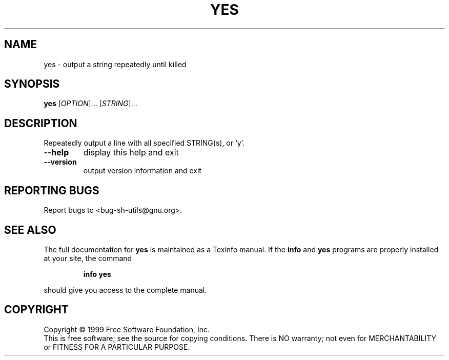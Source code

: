 .\" DO NOT MODIFY THIS FILE!  It was generated by help2man 1.012.
.TH YES "1" "August 1999" "GNU sh-utils 2.0" FSF
.SH NAME
yes \- output a string repeatedly until killed
.SH SYNOPSIS
.B yes
[\fIOPTION\fR]... [\fISTRING\fR]...
.SH DESCRIPTION
.PP
.\" Add any additional description here
.PP
Repeatedly output a line with all specified STRING(s), or `y'.
.TP
\fB\-\-help\fR
display this help and exit
.TP
\fB\-\-version\fR
output version information and exit
.SH "REPORTING BUGS"
Report bugs to <bug-sh-utils@gnu.org>.
.SH "SEE ALSO"
The full documentation for
.B yes
is maintained as a Texinfo manual.  If the
.B info
and
.B yes
programs are properly installed at your site, the command
.IP
.B info yes
.PP
should give you access to the complete manual.
.SH COPYRIGHT
Copyright \(co 1999 Free Software Foundation, Inc.
.br
This is free software; see the source for copying conditions.  There is NO
warranty; not even for MERCHANTABILITY or FITNESS FOR A PARTICULAR PURPOSE.
